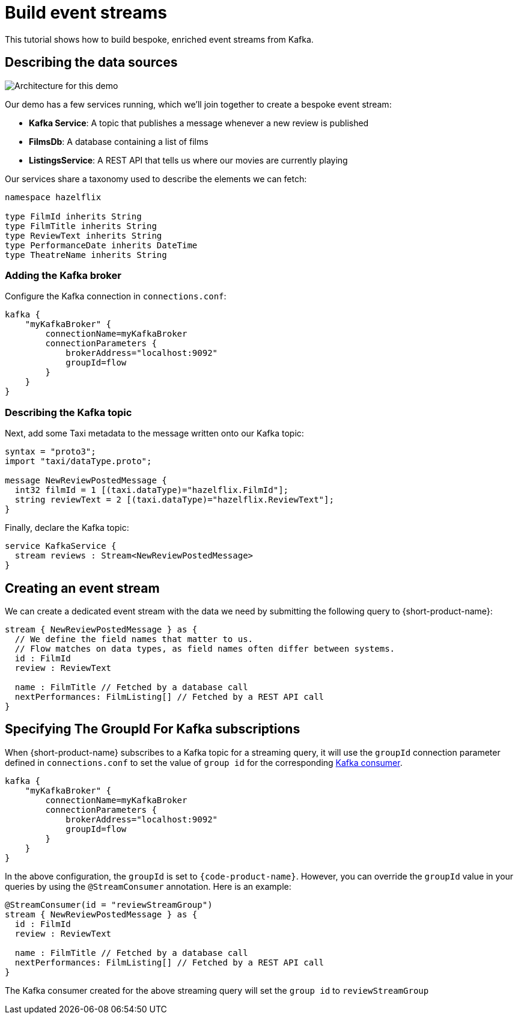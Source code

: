 = Build event streams
:description: A tutorial showing how to build event streams

This tutorial shows how to build bespoke, enriched event streams from Kafka.

== Describing the data sources

image:Architecture.png[Architecture for this demo]

Our demo has a few services running, which we'll join together to create a bespoke event stream:

* *Kafka Service*: A topic that publishes a message whenever a new review is published
* *FilmsDb*: A database containing a list of films
* *ListingsService*: A REST API that tells us where our movies are currently playing

Our services share a taxonomy used to describe the elements we can fetch:

```taxi taxonomy.taxi
namespace hazelflix

type FilmId inherits String
type FilmTitle inherits String
type ReviewText inherits String
type PerformanceDate inherits DateTime
type TheatreName inherits String

```

### Adding the Kafka broker

Configure the Kafka connection in `connections.conf`:

```hocon connections.conf
kafka {
    "myKafkaBroker" {
        connectionName=myKafkaBroker
        connectionParameters {
            brokerAddress="localhost:9092"
            groupId=flow
        }
    }
}
```

=== Describing the Kafka topic

Next, add some Taxi metadata to the message written onto our Kafka topic:

[,protobuf]
----
syntax = "proto3";
import "taxi/dataType.proto";

message NewReviewPostedMessage {
  int32 filmId = 1 [(taxi.dataType)="hazelflix.FilmId"];
  string reviewText = 2 [(taxi.dataType)="hazelflix.ReviewText"];
}
----

Finally, declare the Kafka topic:

```taxi reviews.taxi
service KafkaService {
  stream reviews : Stream<NewReviewPostedMessage>
}
```

## Creating an event stream

We can create a dedicated event stream with the data we need by submitting the following query to {short-product-name}:

```taxi
stream { NewReviewPostedMessage } as {
  // We define the field names that matter to us.
  // Flow matches on data types, as field names often differ between systems.
  id : FilmId
  review : ReviewText

  name : FilmTitle // Fetched by a database call
  nextPerformances: FilmListing[] // Fetched by a REST API call
}
```

== Specifying The GroupId For Kafka subscriptions

When {short-product-name} subscribes to a Kafka topic for a streaming query, it will use the `groupId` connection parameter defined in `connections.conf` to set the value of `group id` for the corresponding https://developer.confluent.io/faq/apache-kafka/kafka-clients/#kafka-clients-what-is-groupid-in-kafka[Kafka consumer].

```hocon connections.conf
kafka {
    "myKafkaBroker" {
        connectionName=myKafkaBroker
        connectionParameters {
            brokerAddress="localhost:9092"
            groupId=flow
        }
    }
}
```

In the above configuration, the `groupId` is set to `{code-product-name}`. However, you can override the `groupId` value in your queries by using the `@StreamConsumer` annotation. Here is an example:

```taxi
@StreamConsumer(id = "reviewStreamGroup")
stream { NewReviewPostedMessage } as {
  id : FilmId
  review : ReviewText

  name : FilmTitle // Fetched by a database call
  nextPerformances: FilmListing[] // Fetched by a REST API call
}
```

The Kafka consumer created for the above streaming query will set the `group id` to `reviewStreamGroup`
